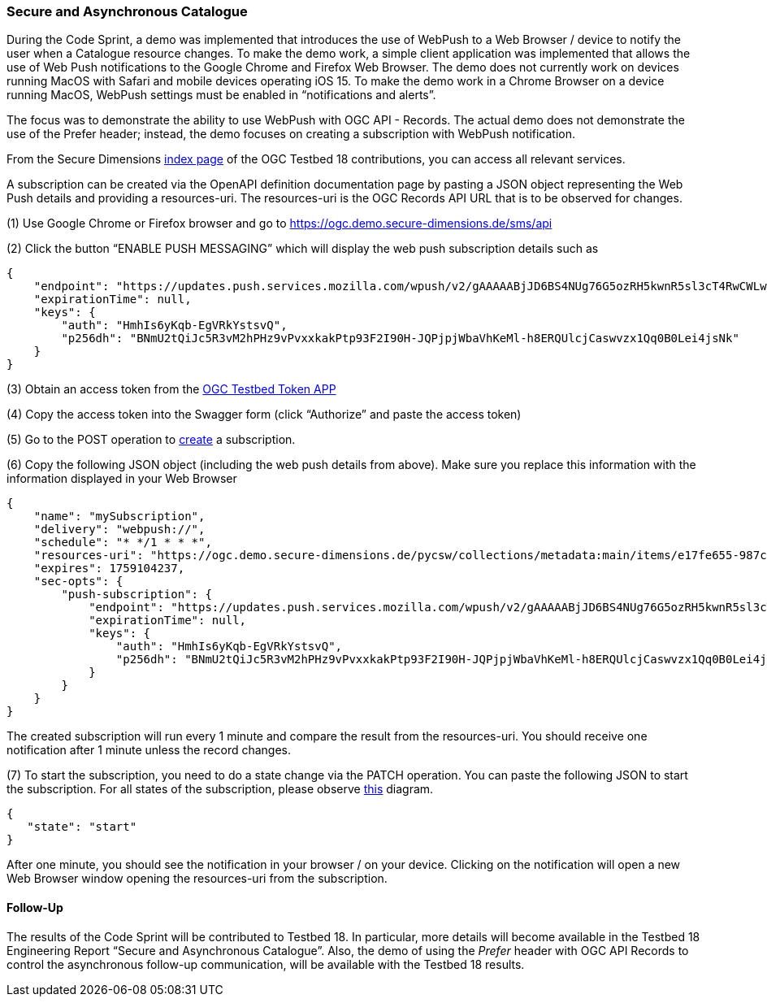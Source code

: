 === Secure and Asynchronous Catalogue

During the Code Sprint, a demo was implemented that introduces the use of WebPush to a Web Browser / device to notify the user when a Catalogue resource changes. To make the demo work, a simple client application was implemented that allows the use of Web Push notifications to the Google Chrome and Firefox Web Browser. The demo does not currently work on devices running MacOS with Safari and mobile devices operating iOS 15. To make the demo work in a Chrome Browser on a device running MacOS, WebPush settings must be enabled in “notifications and alerts”.

The focus was to demonstrate the ability to use WebPush with OGC API - Records. The actual demo does not demonstrate the use of the Prefer header; instead, the demo focuses on creating a subscription with WebPush notification.

From the Secure Dimensions https://ogc.demo.secure-dimensions.de/[index page] of the OGC Testbed 18 contributions, you can access all relevant services.

A subscription can be created via the OpenAPI definition documentation page by pasting a JSON object representing the Web Push details and providing a resources-uri. The resources-uri is the OGC Records API URL that is to be observed for changes.

(1) Use Google Chrome or Firefox browser and go to https://ogc.demo.secure-dimensions.de/sms/api

(2) Click the button “ENABLE PUSH MESSAGING” which will display the web push subscription details such as

[%unnumbered%]
[source,json]
----
{
    "endpoint": "https://updates.push.services.mozilla.com/wpush/v2/gAAAAABjJD6BS4NUg76G5ozRH5kwnR5sl3cT4RwCWLwtDjK8ebnwnm53lU_M3ppWTPE_3_JyQdDd3hZnaHZ90M_vZlrFXzu4W9GN2Xakxplk943b1R4J8vRATmL4Ny0chjrZfBmLuo8x9IzTHQf-7BxuGh43stVak926qFfkHGd90R8K8k8sJjo",
    "expirationTime": null,
    "keys": {
        "auth": "HmhIs6yKqb-EgVRkYstsvQ",
        "p256dh": "BNmU2tQiJc5R3vM2hPHz9vPvxxkakPtp93F2I90H-JQPjpjWbaVhKeMl-h8ERQUlcjCaswvzx1Qq0B0Lei4jsNk"
    }
}
----


(3) Obtain an access token from the https://ogc.demo.secure-dimensions.de/token-app/[OGC Testbed Token APP]

(4) Copy the access token into the Swagger form (click “Authorize” and paste the access token)

(5) Go to the POST operation to https://ogc.demo.secure-dimensions.de/sms/api#/Subscription/addSubscription[create] a subscription.

(6) Copy the following JSON object (including the web push details from above). Make sure you replace this information with the information displayed in your Web Browser

[%unnumbered%]
[source,json]
----
{
    "name": "mySubscription",
    "delivery": "webpush://",
    "schedule": "* */1 * * *",
    "resources-uri": "https://ogc.demo.secure-dimensions.de/pycsw/collections/metadata:main/items/e17fe655-987c-4c5f-bbae-b10dcd4fccc3?f=json",
    "expires": 1759104237,
    "sec-opts": {
        "push-subscription": {
            "endpoint": "https://updates.push.services.mozilla.com/wpush/v2/gAAAAABjJD6BS4NUg76G5ozRH5kwnR5sl3cT4RwCWLwtDjK8ebnwnm53lU_M3ppWTPE_3_JyQdDd3hZnaHZ90M_vZlrFXzu4W9GN2Xakxplk943b1R4J8vRATmL4Ny0chjrZfBmLuo8x9IzTHQf-7BxuGh43stVak926qFfkHGd90R8K8k8sJjo",
            "expirationTime": null,
            "keys": {
                "auth": "HmhIs6yKqb-EgVRkYstsvQ",
                "p256dh": "BNmU2tQiJc5R3vM2hPHz9vPvxxkakPtp93F2I90H-JQPjpjWbaVhKeMl-h8ERQUlcjCaswvzx1Qq0B0Lei4jsNk"
            }
        }
    }
}
----

The created subscription will run every 1 minute and compare the result from the resources-uri. You should receive one notification after 1 minute unless the record changes.

(7) To start the subscription, you need to do a state change via the PATCH operation. You can paste the following JSON to start the subscription. For all states of the subscription, please observe https://ogc.demo.secure-dimensions.de/sms/images/SubscriptionStateDiagam.png[this] diagram.

[%unnumbered%]
[source,json]
----
{
   "state": "start"
}
----

After one minute, you should see the notification in your browser / on your device. Clicking on the notification will open a new Web Browser window opening the resources-uri from the subscription.

==== Follow-Up

The results of the Code Sprint will be contributed to Testbed 18. In particular, more details will become available in the Testbed 18 Engineering Report “Secure and Asynchronous Catalogue”. Also, the demo of using the _Prefer_ header with OGC API Records to control the asynchronous follow-up communication, will be available with the Testbed 18 results.
